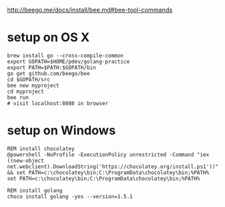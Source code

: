 http://beego.me/docs/install/bee.md#bee-tool-commands

* setup on OS X

#+BEGIN_SRC
brew install go --cross-compile-common
export GOPATH=$HOME/pdev/golang-practice
export PATH=$PATH:$GOPATH/bin
go get github.com/beego/bee
cd $GOPATH/src
bee new myproject
cd myproject
bee run
# visit localhost:8080 in browser
#+END_SRC

* setup on Windows

#+BEGIN_SRC
REM install chocolatey
@powershell -NoProfile -ExecutionPolicy unrestricted -Command "iex ((new-object net.webclient).DownloadString('https://chocolatey.org/install.ps1'))" && set PATH=c:\chocolatey\bin;C:\ProgramData\chocolatey\bin;%PATH%
set PATH=c:\chocolatey\bin;C:\ProgramData\chocolatey\bin;%PATH%

REM install golang
choco install golang -yes --version=1.5.1
#+END_SRC
